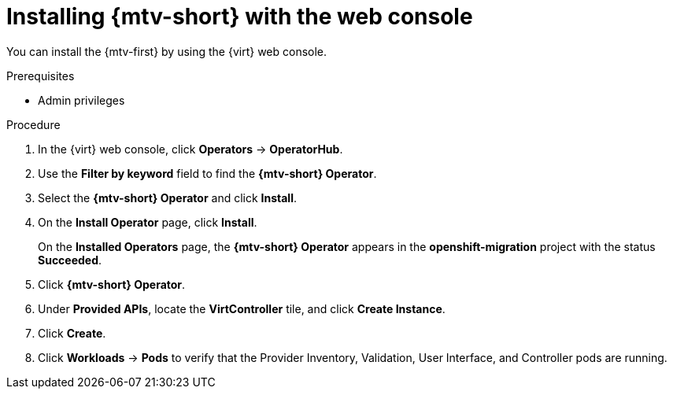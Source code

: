 // Module included in the following assemblies:
//
// doc-mtv_2.0/master.adoc

[id="installing-mtv-console_{context}"]
= Installing {mtv-short} with the web console

You can install the {mtv-first} by using the {virt} web console.

.Prerequisites

* Admin privileges

.Procedure

. In the {virt} web console, click *Operators* -> *OperatorHub*.
. Use the *Filter by keyword* field to find the *{mtv-short} Operator*.
. Select the *{mtv-short} Operator* and click *Install*.
. On the *Install Operator* page, click *Install*.
+
On the *Installed Operators* page, the *{mtv-short} Operator* appears in the *openshift-migration* project with the status *Succeeded*.

. Click *{mtv-short} Operator*.
. Under *Provided APIs*, locate the *VirtController* tile, and click *Create Instance*.
. Click *Create*.
. Click *Workloads* -> *Pods* to verify that the Provider Inventory, Validation, User Interface, and Controller pods are running.